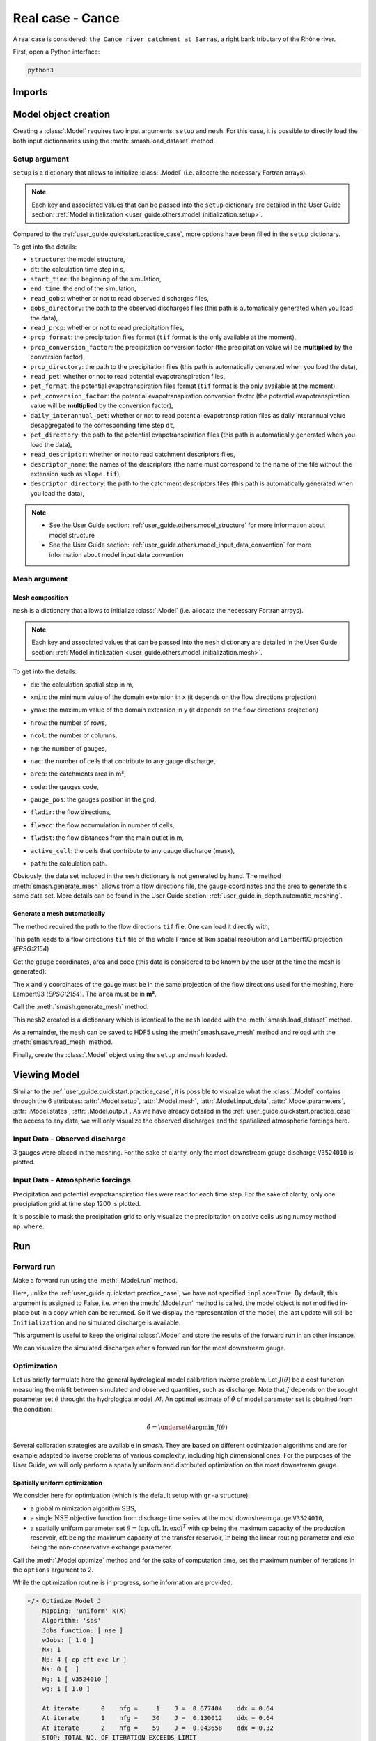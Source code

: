 .. _user_guide.quickstart.real_case_cance:

=================
Real case - Cance
=================

A real case is considered: ``the Cance river catchment at Sarras``, a right bank tributary of the Rhône river. 

.. image:: ../../_static/real_case_cance_catchment.png
    :width: 400
    :align: center

First, open a Python interface:

.. code-block:: none

    python3
    
-------
Imports
-------

.. ipython:: python
    
    import smash
    import numpy as np
    import matplotlib.pyplot as plt

---------------------   
Model object creation
---------------------

Creating a :class:`.Model` requires two input arguments: ``setup`` and ``mesh``. For this case, it is possible to directly load the both input dictionnaries using the :meth:`smash.load_dataset` method.


.. ipython:: python

    setup, mesh = smash.load_dataset("Cance")
    
.. _user_guide.quickstart.real_case_cance.setup_argument:

Setup argument
**************
    
``setup`` is a dictionary that allows to initialize :class:`.Model` (i.e. allocate the necessary Fortran arrays). 

.. note::
    
    Each key and associated values that can be passed into the ``setup`` dictionary are detailed in the User Guide section: :ref:`Model initialization <user_guide.others.model_initialization.setup>`.
    
Compared to the :ref:`user_guide.quickstart.practice_case`, more options have been filled in the ``setup`` dictionary.

.. ipython:: python

    setup
    
To get into the details:

- ``structure``: the model structure,

- ``dt``: the calculation time step in s,

- ``start_time``: the beginning of the simulation,

- ``end_time``: the end of the simulation,

- ``read_qobs``: whether or not to read observed discharges files,

- ``qobs_directory``: the path to the observed discharges files (this path is automatically generated when you load the data),

- ``read_prcp``: whether or not to read precipitation files,

- ``prcp_format``: the precipitation files format (``tif`` format is the only available at the moment),

- ``prcp_conversion_factor``: the precipitation conversion factor (the precipitation value will be **multiplied** by the conversion factor),

- ``prcp_directory``: the path to the precipitation files (this path is automatically generated when you load the data),

- ``read_pet``: whether or not to read potential evapotranspiration files,

- ``pet_format``: the potential evapotranspiration files format (``tif`` format is the only available at the moment),

- ``pet_conversion_factor``: the potential evapotranspiration conversion factor (the potential evapotranspiration value will be **multiplied** by the conversion factor),

- ``daily_interannual_pet``: whether or not to read potential evapotranspiration files as daily interannual value desaggregated to the corresponding time step ``dt``,

- ``pet_directory``: the path to the potential evapotranspiration files (this path is automatically generated when you load the data),

- ``read_descriptor``: whether or not to read catchment descriptors files,

- ``descriptor_name``: the names of the descriptors (the name must correspond to the name of the file without the extension such as ``slope.tif``),

- ``descriptor_directory``: the path to the catchment descriptors files (this path is automatically generated when you load the data),

.. note::
    
    - See the User Guide section: :ref:`user_guide.others.model_structure` for more information about model structure
    - See the User Guide section: :ref:`user_guide.others.model_input_data_convention` for more information about model input data convention

.. _user_guide.quickstart.real_case_cance.mesh_argument:

Mesh argument
*************

Mesh composition
''''''''''''''''

``mesh`` is a dictionary that allows to initialize :class:`.Model` (i.e. allocate the necessary Fortran arrays). 

.. note::
    
    Each key and associated values that can be passed into the ``mesh`` dictionary are detailed in the User Guide section: :ref:`Model initialization <user_guide.others.model_initialization.mesh>`.
    
.. ipython:: python

    mesh.keys()
    
To get into the details:

- ``dx``: the calculation spatial step in m,

.. ipython:: python
    
    mesh["dx"]

- ``xmin``: the minimum value of the domain extension in x (it depends on the flow directions projection)

.. ipython:: python
    
    mesh["xmin"]

- ``ymax``: the maximum value of the domain extension in y (it depends on the flow directions projection)

.. ipython:: python
    
    mesh["ymax"]

- ``nrow``: the number of rows,

.. ipython:: python
    
    mesh["nrow"]

- ``ncol``: the number of columns,

.. ipython:: python
    
    mesh["ncol"]

- ``ng``: the number of gauges,

.. ipython:: python
    
    mesh["ng"]
    
- ``nac``: the number of cells that contribute to any gauge discharge,

.. ipython:: python
    
    mesh["nac"]
    
- ``area``: the catchments area in m²,

.. ipython:: python 
    
    mesh["area"]
    
- ``code``: the gauges code, 

.. ipython:: python
    
    mesh["code"]
        
- ``gauge_pos``: the gauges position in the grid,

.. ipython:: python
    
    mesh["gauge_pos"]
    
- ``flwdir``: the flow directions,

.. ipython:: python
    
    plt.imshow(mesh["flwdir"]);
    plt.colorbar(label="Flow direction (D8)");
    @savefig user_guide.quickstart.real_case_cance.flwdir.png
    plt.title("Real case - Cance - Flow direction");
    
- ``flwacc``: the flow accumulation in number of cells,

.. ipython:: python
    
    plt.imshow(mesh["flwacc"]);
    plt.colorbar(label="Flow accumulation (nb cells)");
    @savefig user_guide.quickstart.real_case_cance.flwacc.png
    plt.title("Real case - Cance - Flow accumulation");
    
- ``flwdst``: the flow distances from the main outlet in m,

.. ipython:: python
    
    plt.imshow(mesh["flwdst"]);
    plt.colorbar(label="Flow distance (m)");
    @savefig user_guide.quickstart.real_case_cance.flwdst.png
    plt.title("Real case - Cance - Flow distance");
    
- ``active_cell``: the cells that contribute to any gauge discharge (mask),

.. ipython:: python
    
    plt.imshow(mesh["active_cell"]);
    plt.colorbar(label="Logical active cell (0: False, 1: True)");
    @savefig user_guide.quickstart.real_case_cance.active_cell.png
    plt.title("Real case - Cance - Active cell");
    
- ``path``: the calculation path.

.. ipython:: python

    mesh["path"]

Obviously, the data set included in the ``mesh`` dictionary is not generated by hand. The method :meth:`smash.generate_mesh` allows from a flow directions file, the gauge coordinates and the area to generate this same data set. More details can be found in the User Guide section: :ref:`user_guide.in_depth.automatic_meshing`.

Generate a mesh automatically
'''''''''''''''''''''''''''''

The method required the path to the flow directions ``tif`` file. One can load it directly with,

.. ipython:: python

    flwdir = smash.load_dataset("flwdir")
    
    flwdir
    
This path leads to a flow directions ``tif`` file of the whole France at 1km spatial resolution and Lambert93 projection (*EPSG:2154*)

Get the gauge coordinates, area and code (this data is considered to be known by the user at the time the mesh is generated):

.. ipython:: python
    
    x = [840_261, 826_553, 828_269]
    
    y = [6_457_807, 6_467_115, 6_469_198]
    
    area = [381.7 * 1e6, 107 * 1e6, 25.3 * 1e6]
    
    code = ["V3524010", "V3515010", "V3517010"]
    
The ``x`` and ``y`` coordinates of the gauge must be in the same projection of the flow directions used for the meshing, here Lambert93 (*EPSG:2154*). The ``area`` must be in **m²**.

Call the :meth:`smash.generate_mesh` method:

.. ipython:: python

    mesh2 = smash.generate_mesh(
        path=flwdir,
        x=x,
        y=y,
        area=area,
        code=code,
    )
    
This ``mesh2`` created is a dictionnary which is identical to the ``mesh`` loaded with the :meth:`smash.load_dataset` method.

.. ipython:: python

    mesh2["dx"], mesh2["nrow"], mesh2["ncol"], mesh2["ng"], mesh2["gauge_pos"]
    
As a remainder, the ``mesh`` can be saved to HDF5 using the :meth:`smash.save_mesh` method and reload with the :meth:`smash.read_mesh` method.

.. ipython:: python

    smash.save_mesh(mesh2, "mesh_Cance.hdf5")
    
    mesh3 = smash.read_mesh("mesh_Cance.hdf5")
    
    mesh3["dx"], mesh3["nrow"], mesh3["ncol"], mesh3["ng"], mesh3["gauge_pos"]
    
Finally, create the :class:`.Model` object using the ``setup`` and ``mesh`` loaded.

.. ipython:: python

    model = smash.Model(setup, mesh)
    
    model
    
-------------
Viewing Model 
-------------

Similar to the :ref:`user_guide.quickstart.practice_case`, it is possible to visualize what the :class:`.Model` contains through the 6 attributes: :attr:`.Model.setup`, :attr:`.Model.mesh`, :attr:`.Model.input_data`, 
:attr:`.Model.parameters`, :attr:`.Model.states`, :attr:`.Model.output`. As we have already detailed in the :ref:`user_guide.quickstart.practice_case` the access to any data, we will only visualize the observed discharges and the spatialized atmospheric forcings here.

Input Data - Observed discharge
*******************************

3 gauges were placed in the meshing. For the sake of clarity, only the most downstream gauge discharge ``V3524010`` is plotted.

.. ipython:: python
    
    plt.plot(model.input_data.qobs[0,:]);
    plt.grid(alpha=.7, ls="--");
    plt.xlabel("Time step");
    plt.ylabel("Discharge ($m^3/s$)");
    @savefig user_guide.quickstart.real_case_cance.qobs.png
    plt.title(model.mesh.code[0]);
    
Input Data - Atmospheric forcings
*********************************

Precipitation and potential evapotranspiration files were read for each time step. For the sake of clarity, only one precipiation grid at time step 1200 is plotted.

.. ipython:: python

    plt.imshow(model.input_data.prcp[..., 1200]);
    plt.title("Precipitation at time step 1200");
    @savefig user_guide.quickstart.real_case_cance.prcp.png
    plt.colorbar(label="Precipitation ($mm/h$)");
    
    
It is possible to mask the precipitation grid to only visualize the precipitation on active cells using numpy method ``np.where``.

.. ipython:: python

    ma_prcp = np.where(
        model.mesh.active_cell == 0,
        np.nan,
        model.input_data.prcp[..., 1200]
    )
    
    plt.imshow(ma_prcp);
    plt.title("Masked precipitation at time step 1200");
    @savefig user_guide.quickstart.real_case_cance.ma_prcp.png
    plt.colorbar(label="Precipitation ($mm/h$)");

---
Run 
--- 

Forward run
***********

Make a forward run using the :meth:`.Model.run` method.

.. ipython:: python

    model.run();
    
Here, unlike the :ref:`user_guide.quickstart.practice_case`, we have not specified ``inplace=True``. By default, this argument is assigned to False, i.e. when the :meth:`.Model.run` method is called, the model object is not modified in-place but in a copy which can be returned.
So if we display the representation of the model, the last update will still be ``Initialization`` and no simulated discharge is available.

.. ipython:: python
    
    model
    
    model.output.qsim
    
This argument is useful to keep the original :class:`.Model` and store the results of the forward run in an other instance.

.. ipython:: python

    model_forward = model.run();
    
    model
    
    model_forward
    
We can visualize the simulated discharges after a forward run for the most downstream gauge.

.. ipython:: python

    plt.plot(model_forward.input_data.qobs[0,:], label="Observed discharge");
    plt.plot(model_forward.output.qsim[0,:], label="Simulated discharge");
    plt.grid(alpha=.7, ls="--");
    plt.xlabel("Time step");
    plt.ylabel("Discharge $(m^3/s)$");
    plt.title(model_forward.mesh.code[0]);
    @savefig user_guide.quickstart.real_case_cance.qsim_forward.png
    plt.legend();

.. _quickstart.cance.optimization:

Optimization
************

Let us briefly formulate here the general hydrological model calibration inverse problem. Let :math:`J \left( \theta \right)` be a cost function measuring the misfit between simulated and
observed quantities, such as discharge. Note that :math:`J` depends on the sought parameter set :math:`\theta` throught the hydrological model :math:`\mathcal{M}`. An optimal estimate of 
:math:`\hat{\theta}` of model parameter set is obtained from the condition:

.. math::
    
    \hat{\theta} = \underset{\theta}{\mathrm{argmin}} \; J\left( \theta \right)
    
Several calibration strategies are available in `smash`. They are based on different optimization algorithms and are for example adapted to inverse problems of various complexity, including high dimensional ones.
For the purposes of the User Guide, we will only perform a spatially uniform and distributed optimization on the most downstream gauge.

Spatially uniform optimization
''''''''''''''''''''''''''''''

We consider here for optimization (which is the default setup with ``gr-a`` structure):

- a global minimization algorithm :math:`\mathrm{SBS}`,
- a single :math:`\mathrm{NSE}` objective function from discharge time series at the most downstream gauge ``V3524010``,
- a spatially uniform parameter set :math:`\theta = \left( \mathrm{cp, cft, lr, exc} \right)^T` with :math:`\mathrm{cp}` being the maximum capacity of the production reservoir, :math:`\mathrm{cft}` being the maximum capacity of the transfer reservoir, :math:`\mathrm{lr}` being the linear routing parameter and :math:`\mathrm{exc}` being the non-conservative exchange parameter.

Call the :meth:`.Model.optimize` method and for the sake of computation time, set the maximum number of iterations in the ``options`` argument to 2. 

.. ipython:: python

    model_su = model.optimize(options={"maxiter": 2});

While the optimization routine is in progress, some information are provided.

.. code-block:: text

    </> Optimize Model J
        Mapping: 'uniform' k(X)
        Algorithm: 'sbs'
        Jobs function: [ nse ]
        wJobs: [ 1.0 ]
        Nx: 1
        Np: 4 [ cp cft exc lr ]
        Ns: 0 [  ]
        Ng: 1 [ V3524010 ]
        wg: 1 [ 1.0 ]

        At iterate      0    nfg =     1    J =  0.677404    ddx = 0.64
        At iterate      1    nfg =    30    J =  0.130012    ddx = 0.64
        At iterate      2    nfg =    59    J =  0.043658    ddx = 0.32
        STOP: TOTAL NO. OF ITERATION EXCEEDS LIMIT
        
This information remainds the ptimization options:

- ``Mapping``: the optimization mapping of parameters,
- ``Algorithm``: the minimization algorithm,
- ``Jobs_fun``: the objective function(s),
- ``wJobs``: the weight assigned to each objective function,
- ``Nx``: the dimension of the problem (1 means that we perform a spatially uniform optimization),
- ``Np``: the number of parameters to optimize and their name,
- ``Ns``: the number of initial states to optimize and their name,
- ``Ng``: the number of gauges to optimize and their code/name,
- ``wg``: the weight assigned to each optimized gauge.

.. note::

    The size of the control vector is defined by :math:`Nx \left(Np + Ns \right)`
    
Then, for each iteration, we can retrieve:

- ``nfg``: the total number of function and gradient evaluations (there is no gradient evaluations in the minimization algorithm :math:`\mathrm{SBS}`),
- ``J``: the value of the cost function,
- ``ddx``: the convergence criterion specific to the minimization algorithm :math:`\mathrm{SBS}` (the algorithm converges when ``ddx`` is lower than 0.01).

The last line informs about the reason why the optimization ended. Here, since we have forced 2 iterations maximum, the algorithm stopped because the number of iterations was exceeded.

Once the optimization is complete. We can visualize the simulated discharge,

.. ipython:: python

    plt.plot(model_su.input_data.qobs[0,:], label="Observed discharge");
    plt.plot(model_su.output.qsim[0,:], label="Simulated discharge");
    plt.grid(alpha=.7, ls="--");
    plt.xlabel("Time step");
    plt.ylabel("Discharge $(m^3/s)$");
    plt.title(model_su.mesh.code[0]);
    @savefig user_guide.quickstart.real_case_cance.qsim_su.png
    plt.legend();
    
The cost function value :math:`J` (should be equal to the last iteration ``J``),

.. ipython:: python

    model_su.output.cost
    
The optimized parameters :math:`\hat{\theta}` (for the sake of clarity and because we performed a spatially uniform optimization, we will only display the parameter set values for one cell within the catchment active cells, which is the most downstream gauge position here),

.. ipython:: python

    ind = tuple(model_su.mesh.gauge_pos[0,:])
    
    ind

    (
     model_su.parameters.cp[ind],
     model_su.parameters.cft[ind],
     model_su.parameters.lr[ind],
     model_su.parameters.exc[ind],
    )

Spatially distributed optimization
''''''''''''''''''''''''''''''''''

We consider here for optimization:

- a gradient descent minimization algorithm :math:`\mathrm{L}\text{-}\mathrm{BFGS}\text{-}\mathrm{B}`,
- a single :math:`\mathrm{NSE}` objective function from discharge time series at the most downstream gauge ``V3524010``,
- a spatially distributed parameter set :math:`\theta = \left( \mathrm{cp, cft, lr, exc} \right)^T` with :math:`\mathrm{cp}` being the maximum capacity of the production reservoir, :math:`\mathrm{cft}` being the maximum capacity of the transfer reservoir, :math:`\mathrm{lr}` being the linear routing parameter and :math:`\mathrm{exc}` being the non-conservative exchange parameter.
- a prior set of parameters :math:`\bar{\theta}^*` generated from the previous spatially uniform global optimization.

Call the :meth:`.Model.optimize` method, fill in the arguments ``mapping`` with "distributed" and for the sake of computation time, set the maximum number of iterations in the ``options`` argument to 15.

As we run this optimization from the previously generated uniform parameter set, we apply the :meth:`.Model.optimize` method from the ``model_su`` instance which had stored the previous optimized parameters.

.. ipython:: python
    :suppress:

    model_sd = model_su.optimize(
            mapping="distributed",
            options={"maxiter": 15}
        )

.. ipython:: python
    :verbatim:

    model_sd = model_su.optimize(
            mapping="distributed",
            options={"maxiter": 15}
        )
    
While the optimization routine is in progress, some information are provided.

.. code-block:: text
    
    </> Optimize Model J
        Mapping: 'distributed' k(x)
        Algorithm: 'l-bfgs-b'
        Jobs function: [ nse ]
        wJobs: [ 1.0 ]
        Jreg function: 'prior'
        wJreg: 0.000000
        Nx: 383
        Np: 4 [ cp cft exc lr ]
        Ns: 0 [  ]
        Ng: 1 [ V3524010 ]
        wg: 1 [ 1.0 ]

        At iterate      0    nfg =     1    J =  0.043658    |proj g| =  0.000000
        At iterate      1    nfg =     3    J =  0.039536    |proj g| =  0.025741
        At iterate      2    nfg =     4    J =  0.039269    |proj g| =  0.010773
        At iterate      3    nfg =     5    J =  0.039050    |proj g| =  0.012686
        At iterate      4    nfg =     6    J =  0.038270    |proj g| =  0.031537
        At iterate      5    nfg =     7    J =  0.037304    |proj g| =  0.035111
        At iterate      6    nfg =     8    J =  0.036115    |proj g| =  0.029365
        At iterate      7    nfg =     9    J =  0.035208    |proj g| =  0.007301
        At iterate      8    nfg =    10    J =  0.034932    |proj g| =  0.015130
        At iterate      9    nfg =    11    J =  0.034774    |proj g| =  0.018046
        At iterate     10    nfg =    12    J =  0.034298    |proj g| =  0.013504
        At iterate     11    nfg =    13    J =  0.033304    |proj g| =  0.012190
        At iterate     12    nfg =    14    J =  0.031491    |proj g| =  0.014053
        At iterate     13    nfg =    15    J =  0.029747    |proj g| =  0.012535
        At iterate     14    nfg =    16    J =  0.028294    |proj g| =  0.031778
        At iterate     15    nfg =    18    J =  0.027901    |proj g| =  0.003941
        STOP: TOTAL NO. OF ITERATION EXCEEDS LIMIT
        
        
The information are broadly similar to the spatially uniform optimization, except for

- ``Jreg_function``: the regularization function,
- ``wJreg``: the weight assigned to the regularization term,

.. note::
    
    We did not specified any regularization options. Therefore, the ``wJreg`` term is set to 0 and no regularization is applied to the optimization.
    
Then, for each iteration, we can retrieve same information with ``nfg`` (there are gradients evaluations for the :math:`\mathrm{L}\text{-}\mathrm{BFGS}\text{-}\mathrm{B}` algorithm) and ``J``.
``|proj g|`` is the infinity norm of the projected gradient.

.. note::
    
    The cost function :math:`J` at 0\ :sup:`th` iteration is equal to the cost function at the end of the spatially uniform optimization. This means that we used the previous optimized parameters as new prior.

The algorithm also stopped because the number of iterations was exceeded.

We can once again visualize, the simulated discharges (``su``: spatially uniform, ``sd``: spatially distributed)

.. ipython:: python

    plt.plot(model_sd.input_data.qobs[0,:], label="Observed discharge");
    plt.plot(model_su.output.qsim[0,:], label="Simulated discharge - su");
    plt.plot(model_sd.output.qsim[0,:], label="Simulated discharge - sd");
    plt.grid(alpha=.7, ls="--");
    plt.xlabel("Time step");
    plt.ylabel("Discharge $(m^3/s)$");
    plt.title(model_sd.mesh.code[0]);
    @savefig user_guide.quickstart.real_case_cance.qsim_sd.png
    plt.legend();
    
.. note::
    
    The difference between the two simulated discharges is very slight. Indeed, the spatially uniform optimization already leads to rather good performances with a cost function :math:`J` equal to 0.04.
    Spatially distributed optimization only improved the performances by approximately 0.02.
    
The cost function value :math:`J`,

.. ipython:: python

    model_sd.output.cost
    
The optimized parameters :math:`\hat{\theta}`,
    
.. ipython:: python

    ma = (model_sd.mesh.active_cell == 0)

    ma_cp = np.where(ma, np.nan, model_sd.parameters.cp)
    ma_cft = np.where(ma, np.nan, model_sd.parameters.cft)
    ma_lr = np.where(ma, np.nan, model_sd.parameters.lr)
    ma_exc = np.where(ma, np.nan, model_sd.parameters.exc)
    
    f, ax = plt.subplots(2, 2)
    
    map_cp = ax[0,0].imshow(ma_cp);
    f.colorbar(map_cp, ax=ax[0,0], label="cp (mm)");
    
    map_cft = ax[0,1].imshow(ma_cft);
    f.colorbar(map_cft, ax=ax[0,1], label="cft (mm)");
    
    map_lr = ax[1,0].imshow(ma_lr);
    f.colorbar(map_lr, ax=ax[1,0], label="lr (min)");
    
    map_exc = ax[1,1].imshow(ma_exc);
    @savefig user_guide.quickstart.real_case_cance.theta.png
    f.colorbar(map_exc, ax=ax[1,1], label="exc (mm/h)");

------------    
Getting data
------------

Finally and as a remainder of the :ref:`user_guide.quickstart.practice_case`, it is possible to save any :class:`.Model` object to HDF5. Here, we will save both optimized instances.

.. ipython:: python

    smash.save_model(model_su, "su_optimize_Cance.hdf5")
    smash.save_model(model_sd, "sd_optimize_Cance.hdf5")
    
And reload them as follows

.. ipython:: python

    model_su_reloaded = smash.read_model("su_optimize_Cance.hdf5")
    model_sd_reloaded = smash.read_model("sd_optimize_Cance.hdf5")
    
    model_su, model_su_reloaded
    
    model_sd, model_sd_reloaded

.. ipython:: python
    :suppress:

    plt.close('all')